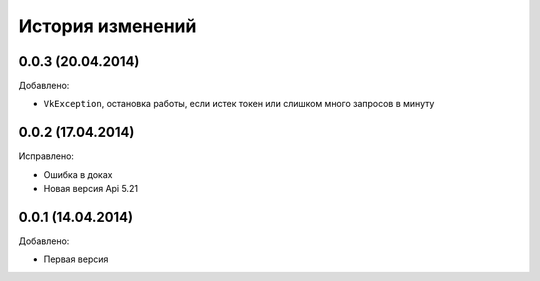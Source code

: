 История изменений
=================

0.0.3 (20.04.2014)
-----------------
Добавлено:

- ``VkException``, остановка работы, если истек токен или слишком много запросов в минуту

0.0.2 (17.04.2014)
-----------------
Исправлено:

- Ошибка в доках
- Новая версия Api 5.21

0.0.1 (14.04.2014)
-----------------
Добавлено:

- Первая версия
